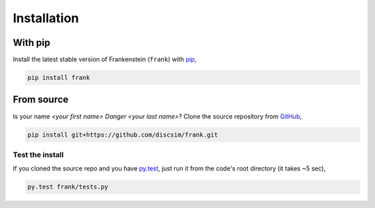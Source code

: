 Installation
============

With pip
--------

Install the latest stable version of Frankenstein (``frank``) with `pip <https://pip.pypa.io/en/stable/>`_,

.. code-block:: bash

    pip install frank

From source
-----------

Is your name `<your first name> Danger <your last name>`?
Clone the source repository from `GitHub <https://github.com/discsim/frank>`_,

.. code-block:: bash

    pip install git+https://github.com/discsim/frank.git

Test the install
################

If you cloned the source repo and you have `py.test <https://docs.pytest.org/en/latest/>`_,
just run it from the code's root directory (it takes ~5 sec),

.. code-block:: bash

    py.test frank/tests.py
